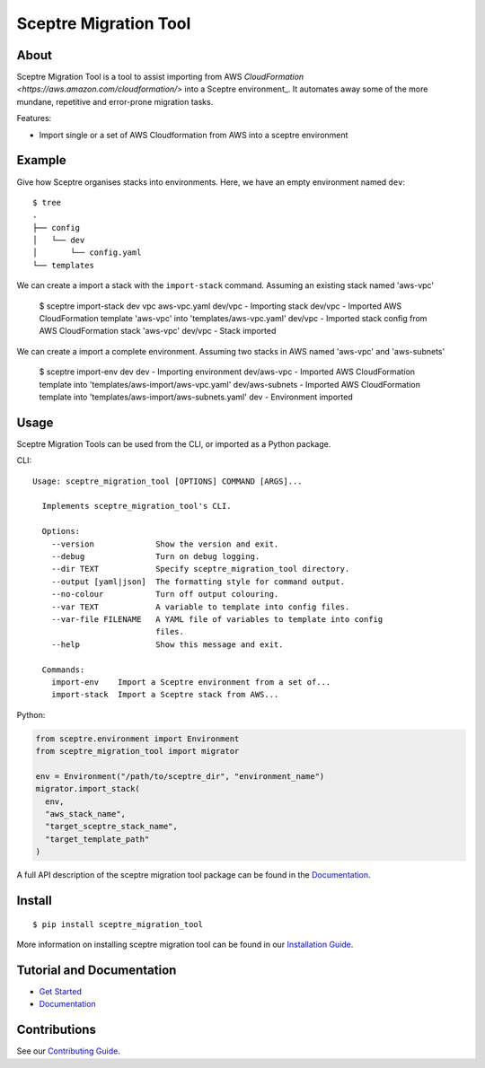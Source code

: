 ======================
Sceptre Migration Tool
======================

.. image:: https://circleci.com/gh/intuit/sceptre_migration_tool.png?style=shield

About
-----

Sceptre Migration Tool is a tool to assist importing from AWS `CloudFormation <https://aws.amazon.com/cloudformation/>` into a Sceptre environment_. It automates away some of the more mundane, repetitive and error-prone migration tasks.

Features:

- Import single or a set of AWS Cloudformation from AWS into a sceptre environment


Example
-------

Give how Sceptre organises stacks into environments.  Here, we have an empty environment named ``dev``::

  $ tree
  .
  ├── config
  │   └── dev
  │       └── config.yaml
  └── templates


We can create a import a stack with the ``import-stack`` command. Assuming an existing stack named 'aws-vpc'

  $ sceptre import-stack dev vpc aws-vpc.yaml
  dev/vpc - Importing stack
  dev/vpc - Imported AWS CloudFormation template 'aws-vpc' into 'templates/aws-vpc.yaml'
  dev/vpc - Imported stack config from AWS CloudFormation stack 'aws-vpc'
  dev/vpc - Stack imported


We can create a import a complete environment. Assuming two stacks in AWS named 'aws-vpc' and 'aws-subnets'

  $ sceptre import-env dev
  dev - Importing environment
  dev/aws-vpc - Imported AWS CloudFormation template into 'templates/aws-import/aws-vpc.yaml'
  dev/aws-subnets - Imported AWS CloudFormation template into 'templates/aws-import/aws-subnets.yaml'
  dev - Environment imported



Usage
-----

Sceptre Migration Tools can be used from the CLI, or imported as a Python package.

CLI::

  Usage: sceptre_migration_tool [OPTIONS] COMMAND [ARGS]...

    Implements sceptre_migration_tool's CLI.

    Options:
      --version             Show the version and exit.
      --debug               Turn on debug logging.
      --dir TEXT            Specify sceptre_migration_tool directory.
      --output [yaml|json]  The formatting style for command output.
      --no-colour           Turn off output colouring.
      --var TEXT            A variable to template into config files.
      --var-file FILENAME   A YAML file of variables to template into config
                            files.
      --help                Show this message and exit.

    Commands:
      import-env    Import a Sceptre environment from a set of...
      import-stack  Import a Sceptre stack from AWS...


Python:

.. code-block:: python

  from sceptre.environment import Environment
  from sceptre_migration_tool import migrator

  env = Environment("/path/to/sceptre_dir", "environment_name")
  migrator.import_stack(
    env,
    "aws_stack_name",
    "target_sceptre_stack_name",
    "target_template_path"
  )

A full API description of the sceptre migration tool package can be found in the `Documentation <docs/index.html>`__.


Install
-------

::

  $ pip install sceptre_migration_tool

More information on installing sceptre migration tool can be found in our `Installation Guide <docs/install.html>`_.


Tutorial and Documentation
--------------------------

- `Get Started <docs/get_started.html>`_
- `Documentation <docs/index.html>`__


Contributions
-------------

See our `Contributing Guide <CONTRIBUTING.rst>`_.
